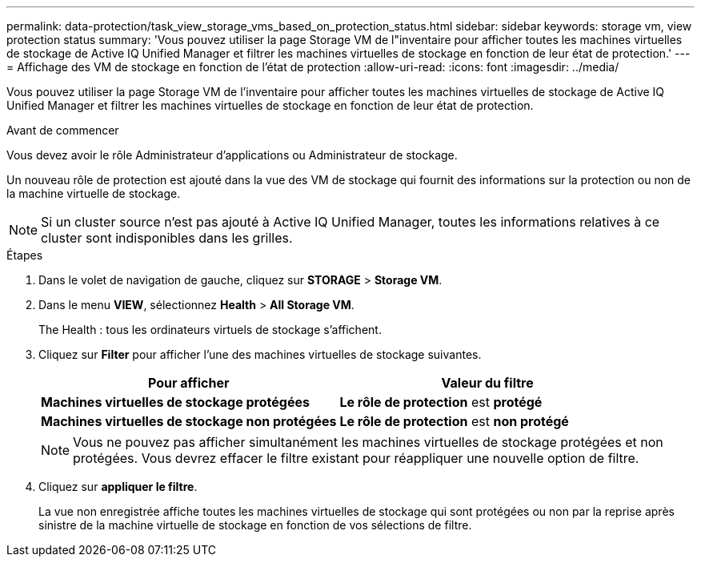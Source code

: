 ---
permalink: data-protection/task_view_storage_vms_based_on_protection_status.html 
sidebar: sidebar 
keywords: storage vm, view protection status 
summary: 'Vous pouvez utiliser la page Storage VM de l"inventaire pour afficher toutes les machines virtuelles de stockage de Active IQ Unified Manager et filtrer les machines virtuelles de stockage en fonction de leur état de protection.' 
---
= Affichage des VM de stockage en fonction de l'état de protection
:allow-uri-read: 
:icons: font
:imagesdir: ../media/


[role="lead"]
Vous pouvez utiliser la page Storage VM de l'inventaire pour afficher toutes les machines virtuelles de stockage de Active IQ Unified Manager et filtrer les machines virtuelles de stockage en fonction de leur état de protection.

.Avant de commencer
Vous devez avoir le rôle Administrateur d'applications ou Administrateur de stockage.

Un nouveau rôle de protection est ajouté dans la vue des VM de stockage qui fournit des informations sur la protection ou non de la machine virtuelle de stockage.

[NOTE]
====
Si un cluster source n'est pas ajouté à Active IQ Unified Manager, toutes les informations relatives à ce cluster sont indisponibles dans les grilles.

====
.Étapes
. Dans le volet de navigation de gauche, cliquez sur *STORAGE* > *Storage VM*.
. Dans le menu *VIEW*, sélectionnez *Health* > *All Storage VM*.
+
The Health : tous les ordinateurs virtuels de stockage s'affichent.

. Cliquez sur *Filter* pour afficher l'une des machines virtuelles de stockage suivantes.
+
[cols="2*"]
|===
| Pour afficher | Valeur du filtre 


 a| 
*Machines virtuelles de stockage protégées*
 a| 
*Le rôle de protection* est *protégé*



 a| 
*Machines virtuelles de stockage non protégées*
 a| 
*Le rôle de protection* est *non protégé*

|===
+
[NOTE]
====
Vous ne pouvez pas afficher simultanément les machines virtuelles de stockage protégées et non protégées. Vous devrez effacer le filtre existant pour réappliquer une nouvelle option de filtre.

====
. Cliquez sur *appliquer le filtre*.
+
La vue non enregistrée affiche toutes les machines virtuelles de stockage qui sont protégées ou non par la reprise après sinistre de la machine virtuelle de stockage en fonction de vos sélections de filtre.



